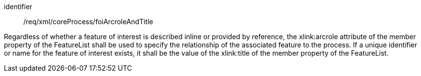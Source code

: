 [requirement,model=ogc]
====   
[%metadata]
identifier:: /req/xml/coreProcess/foiArcroleAndTitle

Regardless of whether a feature of interest is described inline or provided by reference, the xlink:arcrole attribute of the member property of the FeatureList shall be used to specify the relationship of the associated feature to the process. If a unique identifier or name for the feature of interest exists, it shall be the value of the xlink:title of the member property of the FeatureList.
====